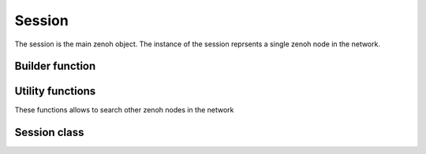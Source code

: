 ..
.. Copyright (c) 2023 ZettaScale Technology
..
.. This program and the accompanying materials are made available under the
.. terms of the Eclipse Public License 2.0 which is available at
.. http://www.eclipse.org/legal/epl-2.0, or the Apache License, Version 2.0
.. which is available at https://www.apache.org/licenses/LICENSE-2.0.
..
.. SPDX-License-Identifier: EPL-2.0 OR Apache-2.0
..
.. Contributors:
..   ZettaScale Zenoh Team, <zenoh@zettascale.tech>
..

Session
=======

The session is the main zenoh object. The instance of the session reprsents a single zenoh node in the network.

Builder function
----------------

.. doxygenfunction:: zenoh::open

Utility functions
-----------------

These functions allows to search other zenoh nodes in the network

.. doxygenfunction:: scout(z::ScoutingConfig&& config, z::ClosureHello&& callback, ErrNo& error)

.. doxygenfunction:: scout(z::ScoutingConfig&& config, z::ClosureHello&& callback)


Session class
-------------

.. doxygenclass:: zenoh::Session
   :members:
   :membergroups: Constructors Operators Methods